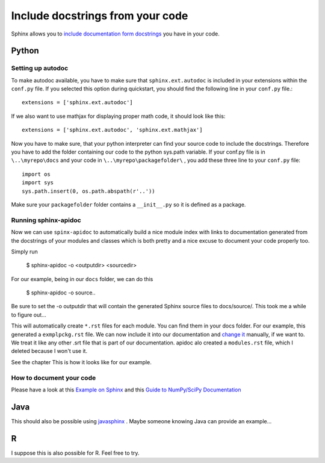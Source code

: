 .. _autodoc:

Include docstrings from your code
==================================

Sphinx allows you to `include documentation form docstrings`_ you have in your code.



Python
-------

Setting up autodoc
^^^^^^^^^^^^^^^^^^^^

To make autodoc available, you have to make sure that ``sphinx.ext.autodoc`` is included in your extensions
within the ``conf.py`` file. If you selected this option during quickstart, you should find the following line 
in your ``conf.py`` file.::

	extensions = ['sphinx.ext.autodoc']
	
If we also want to use mathjax for displaying proper math code, it should look like this::

	extensions = ['sphinx.ext.autodoc', 'sphinx.ext.mathjax']
	
Now you have to make sure, that your python interpreter can find your source code to include the docstrings.
Therefore you have to add the folder containing our code to the python sys.path variable.
If your conf.py file is in ``\..\myrepo\docs`` and your code in ``\..\myrepo\packagefolder\`` , you add these three line
to your ``conf.py`` file::

	import os
	import sys
	sys.path.insert(0, os.path.abspath(r'..'))

Make sure your ``packagefolder`` folder contains a ``__init__.py`` so it is defined as a package.


Running sphinx-apidoc
^^^^^^^^^^^^^^^^^^^^^^^^

Now we can use ``spinx-apidoc`` to automatically 
build a nice module index 
with links to documentation generated from the docstrings of your modules and classes 
which is both pretty and a nice excuse to document your code properly too.

Simply run

    $ sphinx-apidoc -o <outputdir> <sourcedir>
	
For our example, being in our ``docs`` folder, we can do this

	$ sphinx-apidoc -o source\ ..

Be sure to set the -o outputdir that will contain the generated Sphinx source files to docs/source/. 
This took me a while to figure out...
	
This will automatically create ``*.rst`` files for each module. You can find them in your 
docs folder. For our example, this generated  a ``exmplpckg.rst`` file.
We can now include it into our documentation and `change it`_ manually, if we want to.
We treat it like any other .srt file that is part of our documentation.
apidoc alo created a ``modules.rst`` file, which I deleted because I won't use it.

See the chapter This is how it looks like for our example.


How to document your code
^^^^^^^^^^^^^^^^^^^^^^^^^^

Please have a look at this `Example on Sphinx`_ and this `Guide to NumPy/SciPy Documentation`_


Java
-----

This should also be possible using `javasphinx`_ . Maybe someone knowing Java can provide
an example...

R
---

I suppose this is also possible for R. Feel free to try.



.. _change it: http://www.sphinx-doc.org/en/stable/ext/autodoc.html
.. _javasphinx: https://bronto.github.io/javasphinx/
.. _Example on Sphinx: http://www.sphinx-doc.org/en/stable/ext/example_numpy.html#example-numpy
.. _Guide to NumPy/SciPy Documentation: https://github.com/numpy/numpy/blob/master/doc/HOWTO_DOCUMENT.rst.txt#common-rest-concepts
.. _include documentation form docstrings: http://www.sphinx-doc.org/en/master/ext/autodoc.html